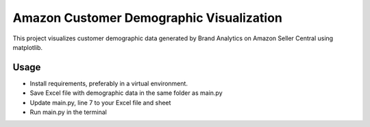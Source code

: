 Amazon Customer Demographic Visualization
============================================================================
This project visualizes customer demographic data generated by Brand Analytics on Amazon Seller Central
using matplotlib.

Usage
----------------------------------------------------------------------------
* Install requirements, preferably in a virtual environment.
* Save Excel file with demographic data in the same folder as main.py
* Update main.py, line 7 to your Excel file and sheet
* Run main.py in the terminal
